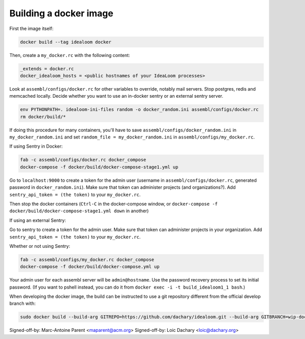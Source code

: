 Building a docker image
=======================

First the image itself:

.. code:: sh

    docker build --tag idealoom docker

Then, create a ``my_docker.rc`` with the following content:

.. code:: ini

    _extends = docker.rc
    docker_idealoom_hosts = <public hostnames of your IdeaLoom processes>

Look at ``assembl/configs/docker.rc`` for other variables to override, notably mail servers. Stop postgres, redis and memcached locally. Decide whether you want to use an in-docker sentry or an external sentry server.

.. code:: sh

    env PYTHONPATH=. idealoom-ini-files random -o docker_random.ini assembl/configs/docker.rc
    rm docker/build/*

If doing this procedure for many containers, you'll have to save ``assembl/configs/docker_random.ini`` in ``my_docker_random.ini`` and set ``random_file = my_docker_random.ini`` in ``assembl/configs/my_docker.rc``.

If using Sentry in Docker:

.. code:: sh

    fab -c assembl/configs/docker.rc docker_compose
    docker-compose -f docker/build/docker-compose-stage1.yml up


Go to ``localhost:9000`` to create a token for the admin user (username in ``assembl/configs/docker.rc``, generated password in ``docker_random.ini``). Make sure that token can administer projects (and organizations?). Add ``sentry_api_token = (the token)`` to your ``my_docker.rc``.

Then stop the docker containers (``Ctrl-C`` in the docker-compose window, or ``docker-compose -f docker/build/docker-compose-stage1.yml down`` in another)

If using an external Sentry:

Go to sentry to create a token for the admin user. Make sure that token can administer projects in your organization. Add ``sentry_api_token = (the token)`` to your ``my_docker.rc``.

Whether or not using Sentry:

.. code:: sh

    fab -c assembl/configs/my_docker.rc docker_compose
    docker-compose -f docker/build/docker-compose.yml up

Your admin user for each assembl server will be ``admin@hostname``. Use the password recovery process to set its initial password. (If you want to pshell instead, you can do it from ``docker exec -i -t build_idealoom1_1 bash``.)

When developing the docker image, the build can be instructed to use
a git repository different from the official develop branch with:

.. code:: sh

    sudo docker build --build-arg GITREPO=https://github.com/dachary/idealoom.git --build-arg GITBRANCH=wip-docker --tag idealoom --no-cache docker

Signed-off-by: Marc-Antoine Parent <maparent@acm.org>
Signed-off-by: Loic Dachary <loic@dachary.org>
